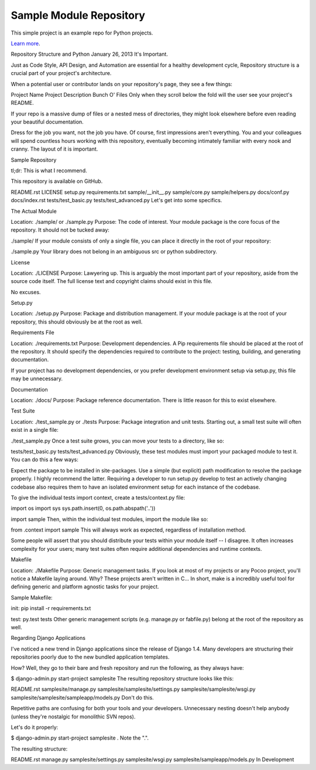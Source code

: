 Sample Module Repository
========================

This simple project is an example repo for Python projects.

`Learn more <http://www.kennethreitz.org/essays/repository-structure-and-python>`_.


Repository Structure and Python
January 26, 2013
It's Important.

Just as Code Style, API Design, and Automation are essential for a healthy development cycle, Repository structure is a crucial part of your project's architecture.

When a potential user or contributor lands on your repository's page, they see a few things:

Project Name
Project Description
Bunch O' Files
Only when they scroll below the fold will the user see your project's README.

If your repo is a massive dump of files or a nested mess of directories, they might look elsewhere before even reading your beautiful documentation.

Dress for the job you want, not the job you have.
Of course, first impressions aren't everything. You and your colleagues will spend countless hours working with this repository, eventually becoming intimately familiar with every nook and cranny. The layout of it is important.

Sample Repository

tl;dr: This is what I recommend.

This repository is available on GitHub.

README.rst
LICENSE
setup.py
requirements.txt
sample/__init__.py
sample/core.py
sample/helpers.py
docs/conf.py
docs/index.rst
tests/test_basic.py
tests/test_advanced.py
Let's get into some specifics.

The Actual Module

Location: ./sample/ or ./sample.py 
Purpose:  The code of interest.
Your module package is the core focus of the repository. It should not be tucked away:

./sample/
If your module consists of only a single file, you can place it directly in the root of your repository:

./sample.py
Your library does not belong in an ambiguous src or python subdirectory.

License

Location: ./LICENSE 
Purpose:  Lawyering up.
This is arguably the most important part of your repository, aside from the source code itself. The full license text and copyright claims should exist in this file.

No excuses.

Setup.py

Location: ./setup.py 
Purpose:  Package and distribution management.
If your module package is at the root of your repository, this should obviously be at the root as well.

Requirements File

Location: ./requirements.txt 
Purpose:  Development dependencies.
A Pip requirements file should be placed at the root of the repository. It should specify the dependencies required to contribute to the project: testing, building, and generating documentation.

If your project has no development dependencies, or you prefer development environment setup via setup.py, this file may be unnecessary.

Documentation

Location: ./docs/ 
Purpose:  Package reference documentation.
There is little reason for this to exist elsewhere.

Test Suite

Location: ./test_sample.py or ./tests 
Purpose:  Package integration and unit tests.
Starting out, a small test suite will often exist in a single file:

./test_sample.py
Once a test suite grows, you can move your tests to a directory, like so:

tests/test_basic.py
tests/test_advanced.py
Obviously, these test modules must import your packaged module to test it. You can do this a few ways:

Expect the package to be installed in site-packages.
Use a simple (but explicit) path modification to resolve the package properly.
I highly recommend the latter. Requiring a developer to run setup.py develop to test an actively changing codebase also requires them to have an isolated environment setup for each instance of the codebase.

To give the individual tests import context, create a tests/context.py file:

import os
import sys
sys.path.insert(0, os.path.abspath('..'))

import sample
Then, within the individual test modules, import the module like so:

from .context import sample
This will always work as expected, regardless of installation method.

Some people will assert that you should distribute your tests within your module itself -- I disagree. It often increases complexity for your users; many test suites often require additional dependencies and runtime contexts.

Makefile

Location: ./Makefile 
Purpose:  Generic management tasks.
If you look at most of my projects or any Pocoo project, you'll notice a Makefile laying around. Why? These projects aren't written in C... In short, make is a incredibly useful tool for defining generic and platform agnostic tasks for your project.

Sample Makefile:

init:
pip install -r requirements.txt

test:
py.test tests
Other generic management scripts (e.g. manage.py or fabfile.py) belong at the root of the repository as well.

Regarding Django Applications

I've noticed a new trend in Django applications since the release of Django 1.4. Many developers are structuring their repositories poorly due to the new bundled application templates.

How? Well, they go to their bare and fresh repository and run the following, as they always have:

$ django-admin.py start-project samplesite
The resulting repository structure looks like this:

README.rst
samplesite/manage.py
samplesite/samplesite/settings.py
samplesite/samplesite/wsgi.py
samplesite/samplesite/sampleapp/models.py
Don't do this.

Repetitive paths are confusing for both your tools and your developers. Unnecessary nesting doesn't help anybody (unless they're nostalgic for monolithic SVN repos).

Let's do it properly:

$ django-admin.py start-project samplesite .
Note the ".".

The resulting structure:

README.rst
manage.py
samplesite/settings.py
samplesite/wsgi.py
samplesite/sampleapp/models.py
In Development
